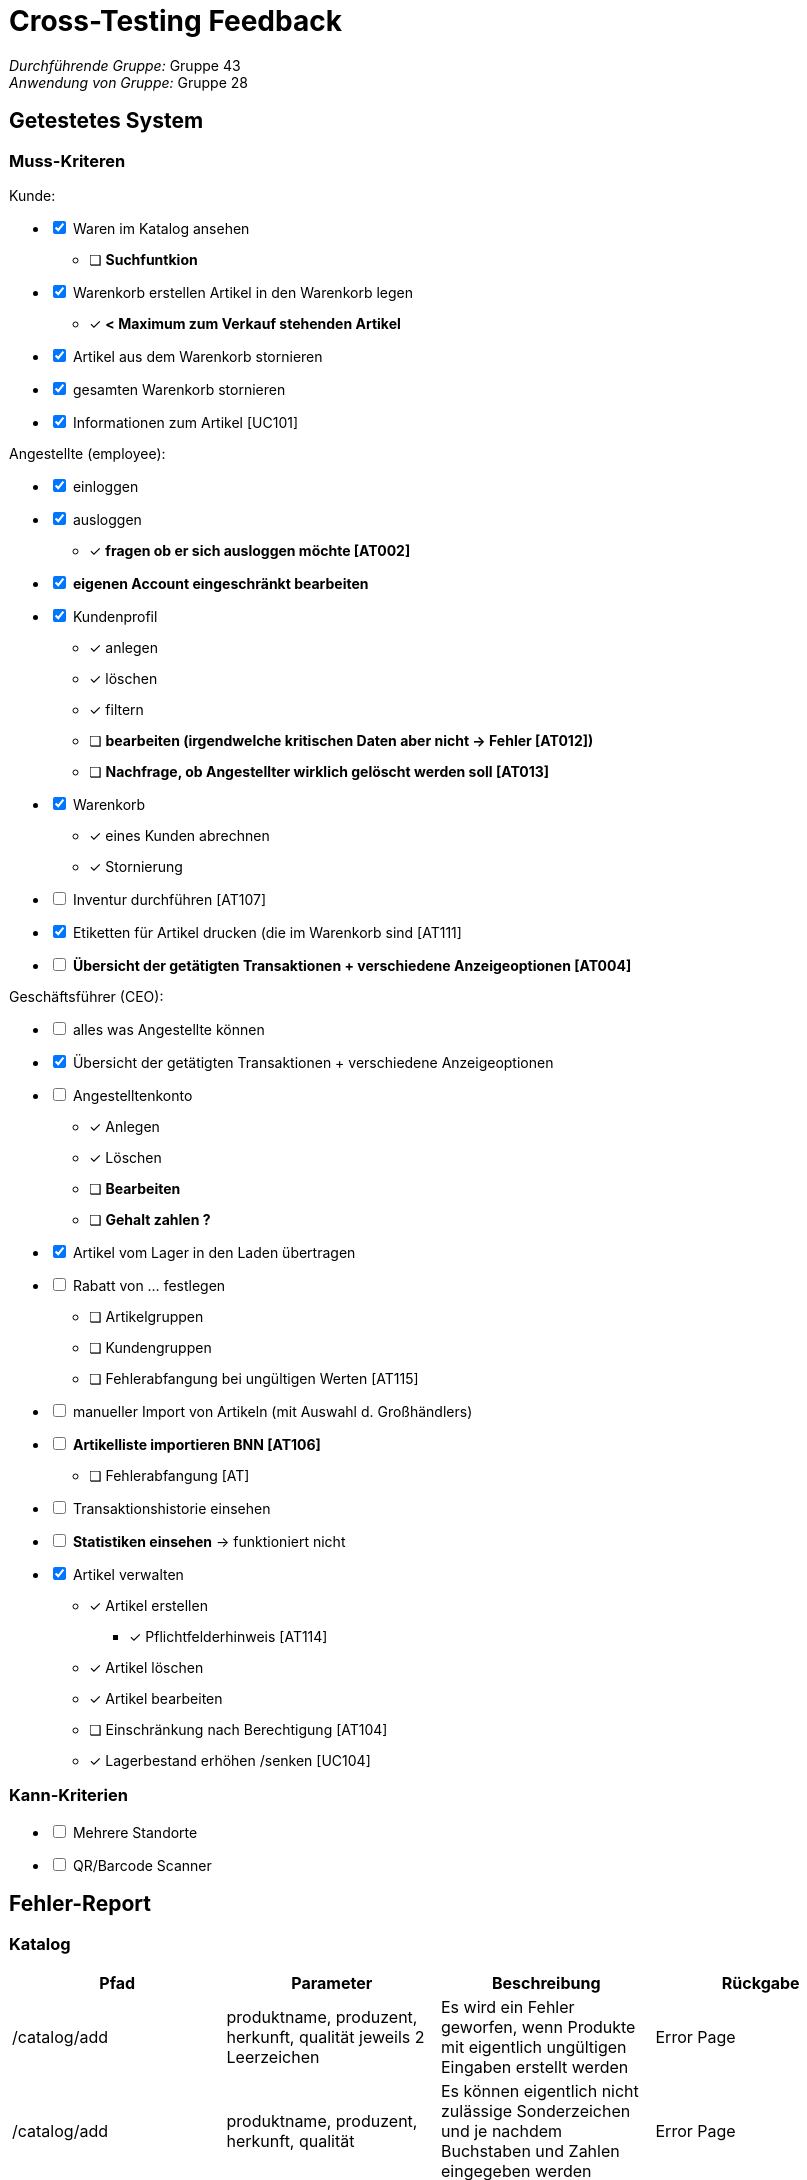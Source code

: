 = Cross-Testing Feedback

__Durchführende Gruppe:__ Gruppe 43 +
__Anwendung von Gruppe:__ Gruppe 28

== Getestetes System
=== Muss-Kriteren
[options="interactive"]
.Kunde:
* [x] Waren im Katalog ansehen
- [ ] [line-through]*Suchfuntkion*
* [x] Warenkorb erstellen
Artikel in den Warenkorb legen
- [x] [line-through]*< Maximum zum Verkauf stehenden Artikel*
* [x] Artikel aus dem Warenkorb stornieren
* [x] gesamten Warenkorb stornieren
* [x] Informationen zum Artikel [UC101]

[options="interactive"]
.Angestellte (employee):
* [x] einloggen
* [x] ausloggen
- [x] [line-through]*fragen ob er sich ausloggen möchte [AT002]*
* [x] [line-through]*eigenen Account eingeschränkt bearbeiten*
* [x] Kundenprofil
- [x] anlegen
- [x] löschen
- [x] filtern
- [ ] [line-through]*bearbeiten (irgendwelche kritischen Daten aber nicht -> Fehler [AT012])*
- [ ] [line-through]*Nachfrage, ob Angestellter wirklich gelöscht werden soll [AT013]*

* [x] Warenkorb
- [x] eines Kunden abrechnen
- [x] Stornierung
* [ ] Inventur durchführen [AT107]
* [x] Etiketten für Artikel drucken (die im Warenkorb sind [AT111]
* [ ] [line-through]*Übersicht der getätigten Transaktionen + verschiedene Anzeigeoptionen [AT004]*

[options="interactive"]
.Geschäftsführer (CEO):
* [ ] alles was Angestellte können
* [x] Übersicht der getätigten Transaktionen + verschiedene Anzeigeoptionen
* [ ] Angestelltenkonto
- [x] Anlegen
- [x] Löschen
- [ ] [line-through]*Bearbeiten*
- [ ] [line-through]*Gehalt zahlen ?*
* [x] Artikel vom Lager in den Laden übertragen
* [ ] Rabatt von … festlegen
- [ ] Artikelgruppen
- [ ] Kundengruppen
- [ ] Fehlerabfangung bei ungültigen Werten [AT115]
* [ ] manueller Import von Artikeln (mit Auswahl d. Großhändlers)
* [ ] [line-through]*Artikelliste importieren BNN [AT106]*
- [ ] Fehlerabfangung [AT]
* [ ] Transaktionshistorie einsehen
* [ ] [line-through]*Statistiken einsehen* -> funktioniert nicht
* [x] Artikel verwalten
- [x] Artikel erstellen
** [x] Pflichtfelderhinweis [AT114]
- [x] Artikel löschen
- [x] Artikel bearbeiten
- [ ] Einschränkung nach Berechtigung [AT104]
- [x] Lagerbestand erhöhen /senken [UC104]

=== Kann-Kriterien
[options="interactive"]
* [ ] Mehrere Standorte
* [ ] QR/Barcode Scanner


== Fehler-Report
// See http://asciidoctor.org/docs/user-manual/#tables

=== Katalog
[options="header"]
|===
|Pfad |Parameter |Beschreibung |Rückgabe

|/catalog/add
|produktname, produzent, herkunft, qualität jeweils 2 Leerzeichen
|Es wird ein Fehler geworfen, wenn Produkte mit eigentlich ungültigen Eingaben erstellt werden
|Error Page

|/catalog/add
|produktname, produzent, herkunft, qualität
|Es können eigentlich nicht zulässige Sonderzeichen und je nachdem Buchstaben und Zahlen eingegeben werden
|Error Page


|===

=== Warenkorb
[options="header"]
|===
|Pfad |Parameter |Beschreibung |Rückgabe

|/catalog/item/(id)
| uneingeloggt
| man legt mehr Produkte in den Warenkorb als im Laden sind
| wird einfach in den Warenkorb hinzugefügt ->Fehler erwartet

|
|
|
|


|===

=== Bestellübersicht
[options="header"]
|===
|Pfad |Parameter |Beschreibung |Rückgabe

|/orders
|Filter ändern
|es passiert nichts, wenn man den Filter ändert und filtern drückt
|nichts

|
|
|
|


|===

=== Nutzer-Management
[options="header"]
|===
|Pfad |Parameter |Beschreibung |Rückgabe

|/users
|username=admin
|Man kann den admin Account löschen und sich anschließend noch mit dem Account einloggen
|keine

|/editOwnUser
|keine
|Wenn Button "Eigenen Nutzer bearbeiten" gedrückt wird, erscheint Fehler
|Error Page

|/addUser
|benutzername, passwort, vorname, name, adresse, telefonnummer jeweils 2 Leerzeichen
|Fehler bei eigentlich ungültiger Eingabe
|Error Page

|/login
|username=admin, passwort=admin
|Felder sind voreingetragen
|erfolgreicher login

|/editUser
|uid=...
|Beim klicken des Buttons "bearbeiten" von jeglichem Nutzer erscheint Fehler
|Error Page

|/addUser
|jegliche Felder
|Es können in Felder Sonderzeichen und je nachdem Buchstaben udn Zahlen eingegeben werden, wo diese nicht zugelassen werden sollten +
z.B. Buchstaben bei Telefonnummer
|User wird trotzdem erstellt

|/addUser
|username=admin
|Wenn username bereits vergeben erscheint Fehler Seite
|Error Page

|/users
|username=test_user
|der test_user ist nicht löschbar
|keine

|/searchUser
|search=
|Beim Drücken des "Suchen" Buttons ohne Eingabe im Feld gibt es einen Fehler
|Error Page


|===

=== Transaktionen
[options="header"]
|===
|Pfad |Parameter |Beschreibung |Rückgabe

|
|
|
|

|
|
|
|


|===

=== Statistik
[options="header"]
|===
|Pfad |Parameter |Beschreibung |Rückgabe

|/statistic
|keine
|Beim Drücken des Buttons "search" verschwinden Button und Diagramme
|weniger als vorher

|/statistic
|uneingeloggt
|man kann uneingeloggt die Statistik aufrufen über URL
|man erhält die Statistik Seite


|===

=== Sonstiges
[options="header"]
|===
|Pfad |Parameter |Beschreibung |Rückgabe

|
|
|
|

|
|
|
|


|===

=== Rechtschreibfehler
[options="header"]
|===
|Pfad  |Beschreibung

|/catalog/item
|In der Pdf -> "Qaulität"

|/statistic
|Oben rechts über "search" Button -> "Wahlen den Zeitraum"

|/cart
|eingeloggt als CEO oder employee - der Kaufen-Button, steht auch da, wenn man was verkauft


|===

== Sonstiges

=== Optik der Anwendung


=== Fehlende Features


=== Interaktion mit der Anwendung (Usability)

- /catalog/error -> Fehlermeldung ist scrollable
- /catalog/item -> "Hinzufügen" Button ganz unten links
- Fast alles linksbündig

== Verbesserungsvorschläge
* Was kann noch weiter verbessert werden?

